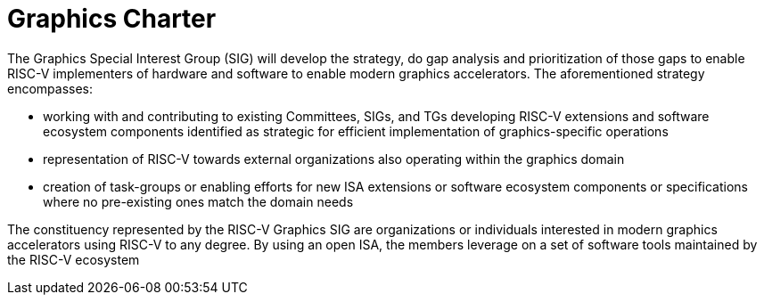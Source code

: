 = Graphics Charter

The Graphics Special Interest Group (SIG) will develop the strategy, do
gap analysis and prioritization of those gaps to enable RISC-V
implementers of hardware and software to enable modern graphics
accelerators. The aforementioned strategy encompasses:

* working with and contributing to existing Committees, SIGs, and TGs
developing RISC-V extensions and software ecosystem components
identified as strategic for efficient implementation of
graphics-specific operations
* representation of RISC-V towards external organizations also operating
within the graphics domain
* creation of task-groups or enabling efforts for new ISA extensions or
software ecosystem components or specifications where no pre-existing
ones match the domain needs

The constituency represented by the RISC-V Graphics SIG are
organizations or individuals interested in modern graphics accelerators
using RISC-V to any degree. By using an open ISA, the members leverage
on a set of software tools maintained by the RISC-V ecosystem
